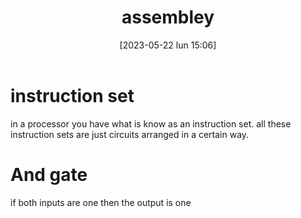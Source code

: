 #+title:      assembley
#+date:       [2023-05-22 lun 15:06]
#+filetags:   :tech:
#+identifier: 20230522T150617

* instruction set
in a processor you have what is know as an instruction set.
all these instruction sets are just circuits arranged in a certain way.

* And gate
  if both inputs are one then the output is one
